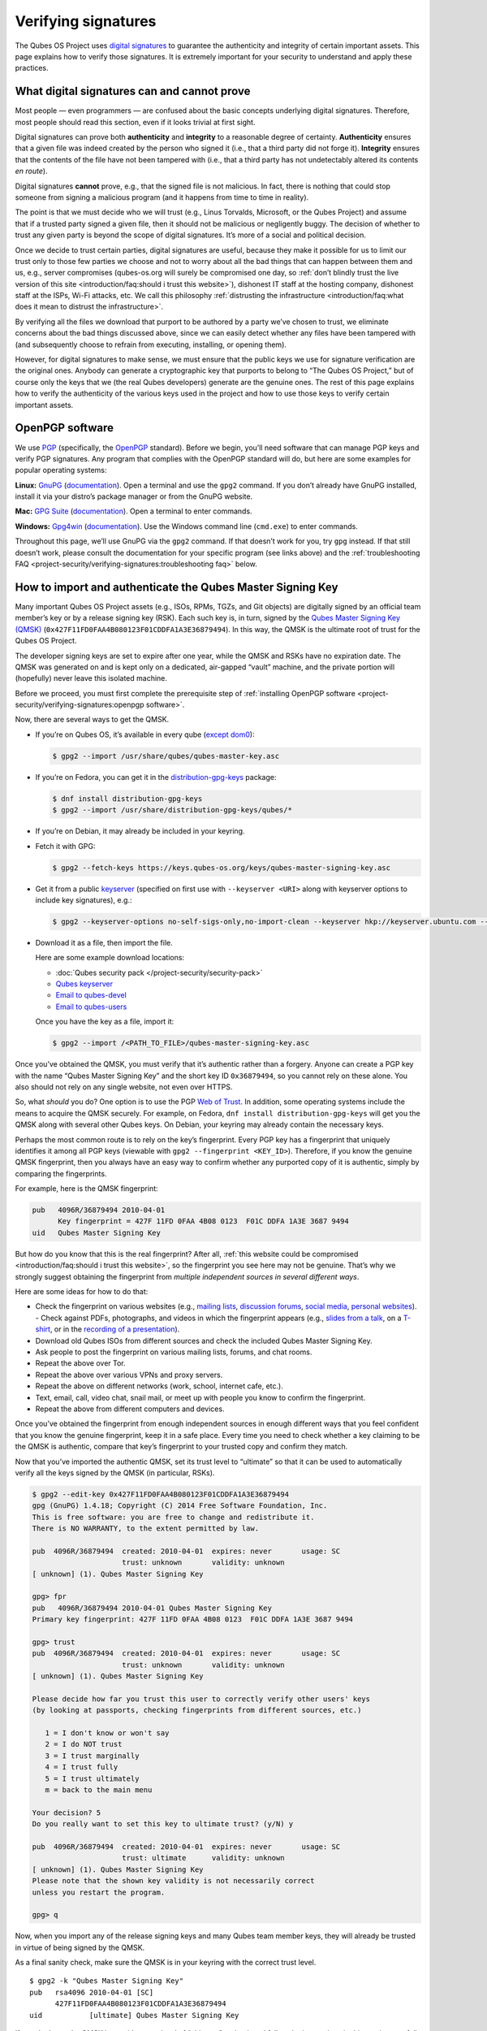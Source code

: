 ====================
Verifying signatures
====================

The Qubes OS Project uses `digital signatures <https://en.wikipedia.org/wiki/Digital_signature>`__ to
guarantee the authenticity and integrity of certain important assets.
This page explains how to verify those signatures. It is extremely
important for your security to understand and apply these practices.

What digital signatures can and cannot prove
============================================

Most people — even programmers — are confused about the basic concepts
underlying digital signatures. Therefore, most people should read this
section, even if it looks trivial at first sight.

Digital signatures can prove both **authenticity** and **integrity** to
a reasonable degree of certainty. **Authenticity** ensures that a given
file was indeed created by the person who signed it (i.e., that a third
party did not forge it). **Integrity** ensures that the contents of the
file have not been tampered with (i.e., that a third party has not
undetectably altered its contents *en route*).

Digital signatures **cannot** prove, e.g., that the signed file is not
malicious. In fact, there is nothing that could stop someone from
signing a malicious program (and it happens from time to time in
reality).

The point is that we must decide who we will trust (e.g., Linus
Torvalds, Microsoft, or the Qubes Project) and assume that if a trusted
party signed a given file, then it should not be malicious or
negligently buggy. The decision of whether to trust any given party is
beyond the scope of digital signatures. It’s more of a social and
political decision.

Once we decide to trust certain parties, digital signatures are useful,
because they make it possible for us to limit our trust only to those
few parties we choose and not to worry about all the bad things that can
happen between them and us, e.g., server compromises (qubes-os.org will
surely be compromised one day, so :ref:`don’t blindly trust the live version of this site <introduction/faq:should i trust this website>`), dishonest IT staff
at the hosting company, dishonest staff at the ISPs, Wi-Fi attacks, etc.
We call this philosophy :ref:`distrusting the infrastructure <introduction/faq:what does it mean to distrust the infrastructure>`.

By verifying all the files we download that purport to be authored by a
party we’ve chosen to trust, we eliminate concerns about the bad things
discussed above, since we can easily detect whether any files have been
tampered with (and subsequently choose to refrain from executing,
installing, or opening them).

However, for digital signatures to make sense, we must ensure that the
public keys we use for signature verification are the original ones.
Anybody can generate a cryptographic key that purports to belong to “The
Qubes OS Project,” but of course only the keys that we (the real Qubes
developers) generate are the genuine ones. The rest of this page
explains how to verify the authenticity of the various keys used in the
project and how to use those keys to verify certain important assets.

OpenPGP software
================

We use `PGP <https://en.wikipedia.org/wiki/Pretty_Good_Privacy>`__ (specifically, the `OpenPGP <https://en.wikipedia.org/wiki/Pretty_Good_Privacy#OpenPGP>`__
standard). Before we begin, you’ll need software that can manage PGP
keys and verify PGP signatures. Any program that complies with the
OpenPGP standard will do, but here are some examples for popular
operating systems:

**Linux:** `GnuPG <https://gnupg.org/download/index.html>`__ (`documentation <https://www.gnupg.org/documentation/>`__). Open a
terminal and use the ``gpg2`` command. If you don’t already have GnuPG
installed, install it via your distro’s package manager or from the
GnuPG website.

**Mac:** `GPG Suite <https://gpgtools.org/>`__ (`documentation <https://gpgtools.tenderapp.com/kb>`__). Open a terminal
to enter commands.

**Windows:** `Gpg4win <https://gpg4win.org/download.html>`__ (`documentation <https://www.gpg4win.org/documentation.html>`__). Use
the Windows command line (``cmd.exe``) to enter commands.

Throughout this page, we’ll use GnuPG via the ``gpg2`` command. If that
doesn’t work for you, try ``gpg`` instead. If that still doesn’t work,
please consult the documentation for your specific program (see links
above) and the :ref:`troubleshooting FAQ <project-security/verifying-signatures:troubleshooting faq>` below.

How to import and authenticate the Qubes Master Signing Key
===========================================================

Many important Qubes OS Project assets (e.g., ISOs, RPMs, TGZs, and Git
objects) are digitally signed by an official team member’s key or by a
release signing key (RSK). Each such key is, in turn, signed by the `Qubes Master Signing Key (QMSK) <https://keys.qubes-os.org/keys/qubes-master-signing-key.asc>`__
(``0x427F11FD0FAA4B080123F01CDDFA1A3E36879494``). In this way, the QMSK
is the ultimate root of trust for the Qubes OS Project.

The developer signing keys are set to expire after one year, while the
QMSK and RSKs have no expiration date. The QMSK was generated on and is
kept only on a dedicated, air-gapped “vault” machine, and the private
portion will (hopefully) never leave this isolated machine.

Before we proceed, you must first complete the prerequisite step of :ref:`installing OpenPGP software <project-security/verifying-signatures:openpgp software>`.

Now, there are several ways to get the QMSK.

-  If you’re on Qubes OS, it’s available in every qube (`except    dom0 <https://github.com/QubesOS/qubes-issues/issues/2544>`__):

   .. code:: shell_session

      $ gpg2 --import /usr/share/qubes/qubes-master-key.asc

-  If you’re on Fedora, you can get it in the
   `distribution-gpg-keys <https://github.com/xsuchy/distribution-gpg-keys>`__
   package:

   .. code:: shell_session

      $ dnf install distribution-gpg-keys
      $ gpg2 --import /usr/share/distribution-gpg-keys/qubes/*

-  If you’re on Debian, it may already be included in your keyring.

-  Fetch it with GPG:

   .. code:: shell_session

      $ gpg2 --fetch-keys https://keys.qubes-os.org/keys/qubes-master-signing-key.asc

-  Get it from a public
   `keyserver <https://en.wikipedia.org/wiki/Key_server_%28cryptographic%29#Keyserver_examples>`__
   (specified on first use with ``--keyserver <URI>`` along with
   keyserver options to include key signatures), e.g.:

   .. code:: shell_session

      $ gpg2 --keyserver-options no-self-sigs-only,no-import-clean --keyserver hkp://keyserver.ubuntu.com --recv-keys 0x427F11FD0FAA4B080123F01CDDFA1A3E36879494

-  Download it as a file, then import the file.

   Here are some example download locations:

   -  :doc:`Qubes security pack </project-security/security-pack>`
   -  `Qubes       keyserver <https://keys.qubes-os.org/keys/qubes-master-signing-key.asc>`__    
   -  `Email to       qubes-devel <https://groups.google.com/d/msg/qubes-devel/RqR9WPxICwg/kaQwknZPDHkJ>`__    
   -  `Email to       qubes-users <https://groups.google.com/d/msg/qubes-users/CLnB5uFu_YQ/ZjObBpz0S9UJ>`__

   Once you have the key as a file, import it:

   .. code:: shell_session

      $ gpg2 --import /<PATH_TO_FILE>/qubes-master-signing-key.asc

Once you’ve obtained the QMSK, you must verify that it’s authentic
rather than a forgery. Anyone can create a PGP key with the name “Qubes
Master Signing Key” and the short key ID ``0x36879494``, so you cannot
rely on these alone. You also should not rely on any single website, not
even over HTTPS.

So, what *should* you do? One option is to use the PGP `Web of Trust <https://en.wikipedia.org/wiki/Web_of_trust>`__. In addition, some
operating systems include the means to acquire the QMSK securely. For
example, on Fedora, ``dnf install distribution-gpg-keys`` will get you
the QMSK along with several other Qubes keys. On Debian, your keyring
may already contain the necessary keys.

Perhaps the most common route is to rely on the key’s fingerprint. Every
PGP key has a fingerprint that uniquely identifies it among all PGP keys
(viewable with ``gpg2 --fingerprint <KEY_ID>``). Therefore, if you know
the genuine QMSK fingerprint, then you always have an easy way to
confirm whether any purported copy of it is authentic, simply by
comparing the fingerprints.

For example, here is the QMSK fingerprint:

.. code:: shell_session

   pub   4096R/36879494 2010-04-01
         Key fingerprint = 427F 11FD 0FAA 4B08 0123  F01C DDFA 1A3E 3687 9494
   uid   Qubes Master Signing Key

But how do you know that this is the real fingerprint? After all, :ref:`this website could be compromised <introduction/faq:should i trust this website>`, so
the fingerprint you see here may not be genuine. That’s why we strongly
suggest obtaining the fingerprint from *multiple independent sources in
several different ways*.

Here are some ideas for how to do that:

-  Check the fingerprint on various websites (e.g., `mailing    lists <https://groups.google.com/g/qubes-devel/c/RqR9WPxICwg/m/kaQwknZPDHkJ>`__,    `discussion    forums <https://forum.qubes-os.org/t/there-is-no-way-to-validate-qubes-master-signing-key/1441/9?u=adw>`__,    `social <https://twitter.com/rootkovska/status/496976187491876864>`__    `media <https://www.reddit.com/r/Qubes/comments/5bme9n/fingerprint_verification/>`__,    `personal    websites <https://andrewdavidwong.com/fingerprints.txt>`__). -  Check against PDFs, photographs, and videos in which the fingerprint    appears (e.g., `slides from a    talk <https://hyperelliptic.org/PSC/slides/psc2015_qubesos.pdf>`__,    on a    `T-shirt <https://twitter.com/legind/status/813847907858337793/photo/2>`__,    or in the `recording of a    presentation <https://youtu.be/S0TVw7U3MkE?t=2563>`__).
-  Download old Qubes ISOs from different sources and check the included
   Qubes Master Signing Key.
-  Ask people to post the fingerprint on various mailing lists, forums,
   and chat rooms.
-  Repeat the above over Tor.
-  Repeat the above over various VPNs and proxy servers.
-  Repeat the above on different networks (work, school, internet cafe,
   etc.).
-  Text, email, call, video chat, snail mail, or meet up with people you
   know to confirm the fingerprint.
-  Repeat the above from different computers and devices.

Once you’ve obtained the fingerprint from enough independent sources in
enough different ways that you feel confident that you know the genuine
fingerprint, keep it in a safe place. Every time you need to check
whether a key claiming to be the QMSK is authentic, compare that key’s
fingerprint to your trusted copy and confirm they match.

Now that you’ve imported the authentic QMSK, set its trust level to
“ultimate” so that it can be used to automatically verify all the keys
signed by the QMSK (in particular, RSKs).

.. code:: shell_session

   $ gpg2 --edit-key 0x427F11FD0FAA4B080123F01CDDFA1A3E36879494
   gpg (GnuPG) 1.4.18; Copyright (C) 2014 Free Software Foundation, Inc.
   This is free software: you are free to change and redistribute it.
   There is NO WARRANTY, to the extent permitted by law.

   pub  4096R/36879494  created: 2010-04-01  expires: never       usage: SC
                        trust: unknown       validity: unknown
   [ unknown] (1). Qubes Master Signing Key

   gpg> fpr
   pub   4096R/36879494 2010-04-01 Qubes Master Signing Key
   Primary key fingerprint: 427F 11FD 0FAA 4B08 0123  F01C DDFA 1A3E 3687 9494

   gpg> trust
   pub  4096R/36879494  created: 2010-04-01  expires: never       usage: SC
                        trust: unknown       validity: unknown
   [ unknown] (1). Qubes Master Signing Key

   Please decide how far you trust this user to correctly verify other users' keys
   (by looking at passports, checking fingerprints from different sources, etc.)

      1 = I don't know or won't say
      2 = I do NOT trust
      3 = I trust marginally
      4 = I trust fully
      5 = I trust ultimately
      m = back to the main menu

   Your decision? 5
   Do you really want to set this key to ultimate trust? (y/N) y

   pub  4096R/36879494  created: 2010-04-01  expires: never       usage: SC
                        trust: ultimate      validity: unknown
   [ unknown] (1). Qubes Master Signing Key
   Please note that the shown key validity is not necessarily correct
   unless you restart the program.

   gpg> q

Now, when you import any of the release signing keys and many Qubes team
member keys, they will already be trusted in virtue of being signed by
the QMSK.

As a final sanity check, make sure the QMSK is in your keyring with the
correct trust level.

::

   $ gpg2 -k "Qubes Master Signing Key"
   pub   rsa4096 2010-04-01 [SC]
         427F11FD0FAA4B080123F01CDDFA1A3E36879494
   uid           [ultimate] Qubes Master Signing Key

If you don’t see the QMSK here with a trust level of “ultimate,” go back
and follow the instructions in this section carefully and consult the :ref:`troubleshooting FAQ <project-security/verifying-signatures:troubleshooting faq>` below.

How to import and authenticate release signing keys
===================================================

Every Qubes OS release is signed by a **release signing key (RSK)**,
which is, in turn, signed by the Qubes Master Signing Key (QMSK).

Before we proceed, you must first complete the following prerequisite
steps:

1. :ref:`Install OpenPGP software. <project-security/verifying-signatures:openpgp software>`
2. :ref:`Import and authenticate the    QMSK. <project-security/verifying-signatures:how to import and authenticate the qubes master signing key>`

The first step is to obtain the correct RSK. The filename of the RSK for
your Qubes OS release is usually ``qubes-release-X-signing-key.asc``, where ``X`` is the `major version number <https://semver.org/>`__ of
your Qubes release. For example, if you were installing release
``1.2.3``, you would replace ``X`` with ``1``, resulting in
``qubes-release-1-signing-key.asc``. There are several ways to get the
RSK for your Qubes release.

-  If you have access to an existing Qubes installation, the release
   keys are available in dom0 in
   ``/etc/pki/rpm-gpg/RPM-GPG-KEY-qubes-*``. These can be
   :ref:`copied <user/how-to-guides/how-to-copy-from-dom0:copying from dom0>` into other
   qubes for further use. In addition, every other qube contains the
   release key corresponding to that installation’s release in
   ``/etc/pki/rpm-gpg/RPM-GPG-KEY-qubes-*``. If you wish to use one of
   these keys, make sure to import it into your keyring, e.g.:

   .. code:: shell_session

      $ gpg2 --import /etc/pki/rpm-gpg/RPM-GPG-KEY-qubes-*

-  Fetch it with GPG:

   .. code:: shell_session

      $ gpg2 --keyserver-options no-self-sigs-only,no-import-clean --fetch-keys https://keys.qubes-os.org/keys/qubes-release-X-signing-key.asc

-  Download it as a file. You can find the RSK for your Qubes release on
   the :doc:`downloads </user/downloading-installing-upgrading/downloads>` page. You can also download all the
   currently used developers’ signing keys, RSKs, and the Qubes Master
   Signing Key from the :doc:`Qubes security pack </project-security/security-pack>` and
   the `Qubes keyserver <https://keys.qubes-os.org/keys/>`__. Once
   you’ve downloaded your RSK, import it with GPG:

   .. code:: shell_session

      $ gpg2 --keyserver-options no-self-sigs-only,no-import-clean --import ./qubes-release-X-signing-key.asc

Now that you have the correct RSK, you simply need to verify that it is
signed by the QMSK:

.. code:: shell_session

   $ gpg2 --check-signatures "Qubes OS Release X Signing Key"
   pub   rsa4096 2017-03-06 [SC]
         5817A43B283DE5A9181A522E1848792F9E2795E9
   uid           [  full  ] Qubes OS Release X Signing Key
   sig!3        1848792F9E2795E9 2017-03-06  Qubes OS Release X Signing Key
   sig!         DDFA1A3E36879494 2017-03-08  Qubes Master Signing Key

   gpg: 2 good signatures

This is just an example, so the output you receive may not look exactly
the same. What matters is the line with a ``sig!`` prefix showing that
the QMSK has signed this key. This verifies the authenticity of the RSK.
Note that the ``!`` flag after the ``sig`` tag is important because it
means that the key signature is valid. A ``sig-`` prefix would indicate
a bad signature, and ``sig%`` would mean that gpg encountered an error
while verifying the signature. It is not necessary to independently
verify the authenticity of the RSK, since you already verified the
authenticity of the QMSK.

As a final sanity check, make sure the RSK is in your keyring with the
correct trust level:

.. code:: shell_session

   $ gpg2 -k "Qubes OS Release"
   pub   rsa4096 2017-03-06 [SC]
         5817A43B283DE5A9181A522E1848792F9E2795E9
   uid           [  full  ] Qubes OS Release X Signing Key

If you don’t see the correct RSK here with a trust level of “full” or
higher, go back and follow the instructions in this section carefully,
and consult the :ref:`troubleshooting FAQ <project-security/verifying-signatures:troubleshooting faq>` below.

How to obtain and authenticate other signing keys
=================================================

Please see the :doc:`Qubes security pack </project-security/security-pack>` documentation.

How to verify the cryptographic hash values of Qubes ISOs
=========================================================

There are two ways to verify Qubes ISOs: cryptographic hash values and
detached PGP signatures. Both methods are equally secure. Using just one
method is sufficient to verify your Qubes ISO. Using both methods is not
necessary, but you can do so if you like. One method might be more
convenient than another in certain circumstances, so we provide both.
This section covers cryptographic hash values. For the other method, see :ref:`how to verify detached PGP signatures on Qubes ISOs <project-security/verifying-signatures:how to verify detached pgp signatures on qubes isos>`.

Before we proceed, you must first complete the following prerequisite
steps:

1. :ref:`Install OpenPGP software. <project-security/verifying-signatures:openpgp software>`
2. :ref:`Import and authenticate the Qubes Master Signing    Key. <project-security/verifying-signatures:how to import and authenticate the qubes master signing key>`
3. :ref:`Import and authenticate your release signing    key. <project-security/verifying-signatures:how to import and authenticate release signing keys>`

Each Qubes ISO is accompanied by a set of **cryptographic hash values**
contained in a plain text file ending in ``.DIGESTS``, which can find on
the :doc:`downloads </user/downloading-installing-upgrading/downloads>` page alongside the ISO. This file
contains the output of running several different cryptographic hash
functions on the ISO (a process known as “hashing”) to obtain
alphanumeric outputs known as “hash values” or “digests.”

One convenient property of hash values is that they can be generated on
any computer. This means, for example, that you can download a Qubes ISO
on one computer, hash it, then visually compare that hash value to the
one you generated or have saved on a different computer.

In addition to the ``.DIGESTS`` files on the :doc:`downloads </user/downloading-installing-upgrading/downloads>`
page alongside each ISO, and you can always find all the digest files
for every Qubes ISO in the :doc:`Qubes security pack </project-security/security-pack>`.

If the filename of your ISO is ``Qubes-RX-x86_64.iso``, then the name of
the digest file for that ISO is ``Qubes-RX-x86_64.iso.DIGESTS``, where
``X`` is a specific release of Qubes. The digest filename is always the
same as the ISO filename followed by ``.DIGESTS``. Since the digest file
is a plain text file, you can open it with any text editor. Inside, you
should find text that looks similar to this:

.. code:: shell_session

   -----BEGIN PGP SIGNED MESSAGE-----
   Hash: SHA256

   3c951138b8b9867d8657f173c1b58b82 *Qubes-RX-x86_64.iso
   1fc9508160d7c4cba6cacc3025165b0f996c843f *Qubes-RX-x86_64.iso
   6b998045a513dcdd45c1c6e61ace4f1b4e7eff799f381dccb9eb0170c80f678a *Qubes-RX-x86_64.iso
   de1eb2e76bdb48559906f6fe344027ece20658d4a7f04ba00d4e40c63723171c62bdcc869375e7a4a4499d7bff484d7a621c3acfe9c2b221baee497d13cd02fe *Qubes-RX-x86_64.iso
   -----BEGIN PGP SIGNATURE-----
   Version: GnuPG v2

   iQIcBAEBCAAGBQJX4XO/AAoJEMsRyh0D+lCCL9sP/jlZ26zhvlDEX/eaA/ANa/6b
   Dpsh/sqZEpz1SWoUxdm0gS+anc8nSDoCQSMBxnafuBbmwTChdHI/P7NvNirCULma
   9nw+EYCsCiNZ9+WCeroR8XDFSiDjvfkve0R8nwfma1XDqu1bN2ed4n/zNoGgQ8w0
   t5LEVDKCVJ+65pI7RzOSMbWaw+uWfGehbgumD7a6rfEOqOTONoZOjJJTnM0+NFJF
   Qz5yBg+0FQYc7FmfX+tY801AwSyevj3LKGqZN1GVcU9hhoHH7f2BcbdNk9I5WHHq
   doKMnZtcdyadQGwMNB68Wu9+0CWsXvk6E00QfW69M4d6w0gbyoJyUL1uzxgixb5O
   qodxrqeitXQSZZvU4kom5zlSjqZs4dGK+Ueplpkr8voT8TSWer0Nbh/VMfrNSt1z
   0/j+e/KMjor7XxehR+XhNWa2YLjA5l5H9rP+Ct/LAfVFp4uhsAnYf0rUskhCStxf
   Zmtqz4FOw/iSz0Os+IVcnRcyTYWh3e9XaW56b9J/ou0wlwmJ7oJuEikOHBDjrUph
   2a8AM+QzNmnc0tDBWTtT2frXcotqL+Evp/kQr5G5pJM/mTR5EQm7+LKSl7yCPoCj
   g8JqGYYptgkxjQdX3YAy9VDsCJ/6EkFc2lkQHbgZxjXqyrEMbgeSXtMltZ7cCqw1
   3N/6YZw1gSuvBlTquP27
   =e9oD
   -----END PGP SIGNATURE-----

Four digests have been computed for this ISO. The hash functions used,
in order from top to bottom, are MD5, SHA-1, SHA-256, and SHA-512. One
way to verify that the ISO you downloaded matches any of these hash
values is by using the respective ``*sum`` command:

.. code:: shell_session

   $ md5sum -c Qubes-RX-x86_64.iso.DIGESTS
    Qubes-RX-x86_64.iso: OK
   md5sum: WARNING: 23 lines are improperly formatted
   $ sha1sum -c Qubes-RX-x86_64.iso.DIGESTS
   Qubes-RX-x86_64.iso: OK
   sha1sum: WARNING: 23 lines are improperly formatted
   $ sha256sum -c Qubes-RX-x86_64.iso.DIGESTS
   Qubes-RX-x86_64.iso: OK
   sha256sum: WARNING: 23 lines are improperly formatted
   $ sha512sum -c Qubes-RX-x86_64.iso.DIGESTS
   Qubes-RX-x86_64.iso: OK
   sha512sum: WARNING: 23 lines are improperly formatted

The ``OK`` response tells us that the hash value for that particular
hash function matches. The program also warns us that there are 23
improperly formatted lines, but this is expected. This is because each
file contains lines for several different hash values (as mentioned
above), but each ``*sum`` program verifies only the line for its own
hash function. In addition, there are lines for the PGP signature that
the ``*sum`` programs do not know how to read. Therefore, it is safe to
ignore these warning lines.

Another way is to use ``openssl`` to compute each hash value, then
compare them to the contents of the digest file:

.. code:: shell_session

   $ openssl dgst -md5 Qubes-RX-x86_64.iso
   MD5(Qubes-RX-x86_64.iso)= 3c951138b8b9867d8657f173c1b58b82
   $ openssl dgst -sha1 Qubes-RX-x86_64.iso
   SHA1(Qubes-RX-x86_64.iso)= 1fc9508160d7c4cba6cacc3025165b0f996c843f
   $ openssl dgst -sha256 Qubes-RX-x86_64.iso
   SHA256(Qubes-RX-x86_64.iso)= 6b998045a513dcdd45c1c6e61ace4f1b4e7eff799f381dccb9eb0170c80f678a
   $ openssl dgst -sha512 Qubes-RX-x86_64.iso
   SHA512(Qubes-RX-x86_64.iso)= de1eb2e76bdb48559906f6fe344027ece20658d4a7f04ba00d4e40c63723171c62bdcc869375e7a4a4499d7bff484d7a621c3acfe9c2b221baee497d13cd02fe

(Notice that the outputs match the values from the digest file.)

However, it is possible that an attacker replaced
``Qubes-RX-x86_64.iso`` with a malicious ISO, computed the hash values
for that malicious ISO, and replaced the values in
``Qubes-RX-x86_64.iso.DIGESTS`` with his own set of values. Therefore,
we should also verify the authenticity of the listed hash values. Since
``Qubes-RX-x86_64.iso.DIGESTS`` is a clearsigned PGP file, we can use
GPG to verify the signature in the digest file:

.. code:: shell_session

   $ gpg2 -v --verify Qubes-RX-x86_64.iso.DIGESTS
   gpg: armor header: Hash: SHA256
   gpg: armor header: Version: GnuPG v2
   gpg: original file name=''
   gpg: Signature made Tue 20 Sep 2016 10:37:03 AM PDT using RSA key ID 03FA5082
   gpg: using PGP trust model
   gpg: Good signature from "Qubes OS Release X Signing Key"
   gpg: textmode signature, digest algorithm SHA256

This is just an example, so the output you receive will not look exactly
the same. What matters is the line that says
``Good signature from "Qubes OS Release X Signing Key"``. This confirms
that the signature on the digest file is good.

If you don’t see a good signature here, go back and follow the
instructions in this section carefully, and consult the :ref:`troubleshooting FAQ <project-security/verifying-signatures:troubleshooting faq>` below.

How to verify detached PGP signatures on Qubes ISOs
===================================================

There are two ways to verify Qubes ISOs: cryptographic hash values and
detached PGP signatures. Both methods are equally secure. Using just one
method is sufficient to verify your Qubes ISO. Using both methods is not
necessary, but you can do so if you like. One method might be more
convenient than another in certain circumstances, so we provide both.
This section covers detached PGP signatures. For the other method, see :ref:`how to verify the cryptographic hash values of Qubes ISOs <project-security/verifying-signatures:how to verify the cryptographic hash values of qubes isos>`.

Before we proceed, you must first complete the following prerequisite
steps:

1. :ref:`Install OpenPGP software. <project-security/verifying-signatures:openpgp software>`
2. :ref:`Import and authenticate the Qubes Master Signing    Key. <project-security/verifying-signatures:how to import and authenticate the qubes master signing key>`
3. :ref:`Import and authenticate your release signing    key. <project-security/verifying-signatures:how to import and authenticate release signing keys>`

Every Qubes ISO is released with a **detached PGP signature** file,
which you can find on the :doc:`downloads </user/downloading-installing-upgrading/downloads>` page alongside the
ISO. If the filename of your ISO is ``Qubes-RX-x86_64.iso``, then the
name of the signature file for that ISO is ``Qubes-RX-x86_64.iso.asc``,
where ``X`` is a specific release of Qubes. The signature filename is
always the same as the ISO filename followed by ``.asc``.

Download both the ISO and its signature file. Put both of them in the
same directory, then navigate to that directory. Now, you can verify the
ISO by executing this GPG command in the directory that contains both
files:

.. code:: shell_session

   $ gpg2 -v --verify Qubes-RX-x86_64.iso.asc Qubes-RX-x86_64.iso
   gpg: armor header: Version: GnuPG v1
   gpg: Signature made Tue 08 Mar 2016 07:40:56 PM PST using RSA key ID 03FA5082
   gpg: using PGP trust model
   gpg: Good signature from "Qubes OS Release X Signing Key"
   gpg: binary signature, digest algorithm SHA256

This is just an example, so the output you receive will not look exactly
the same. What matters is the line that says
``Good signature from "Qubes OS Release X Signing Key"``. This confirms
that the signature on the ISO is good.

If you don’t see a good signature here, go back and follow the
instructions in this section carefully, and consult the :ref:`troubleshooting FAQ <project-security/verifying-signatures:troubleshooting faq>` below.

How to re-verify installation media after writing
=================================================

*This is an optional section intended for advanced users.*

After you have authenticated your Qubes ISO and written it onto your
desired medium (such as a USB drive or optical disc), you can re-verify
the data that has been written to your medium. Why would you want to do
this when you’ve already verified the original ISO? Well, it’s
conceivable that a sufficiently sophisticated adversary might allow your
initial ISO verification to succeed (so as not to alert you that your
machine has been compromised, for example), then surreptitiously modify
the data as it is being written onto your installation medium, resulting
in a compromised Qubes installer. This might increase the odds that the
attack goes undetected. One way to mitigate this risk is to re-verify
the installer after writing it onto an installation medium that cannot
be altered, such as a USB drive with a properly-implemented physical
write-protect switch and firmware that is either unflashable or
cryptographically-signed (or both), as discussed in our :doc:`installation security considerations </user/downloading-installing-upgrading/install-security>`.

This section will walk through an example of re-verifying the installer
on such a device. We begin by assuming that you have just :ref:`written your desired Qubes ISO onto the USB drive <user/downloading-installing-upgrading/installation-guide:copying the iso onto the installation medium>`.
First, unplug your USB drive and flip the write protect switch so that
the data on the drive can no longer be altered. If you have a different
computer from the one you used to create the installation medium,
consider using that computer. If not, try to at least use a fresh VM
(e.g., if it’s a Qubes system). The idea is that the original machine
may have been compromised, and using a different one for re-verification
forces your hypothetical adversary to compromise an additional machine
in order to succeed.

Now, our goal is to perform the same verification steps as we did with
the original ISO, except, this time, we’ll be reading the installer data
directly from the write-protected USB drive instead of from the original
ISO file. First, let’s compute the SHA-256 hash value of the data on the
drive. (This assumes you’re already familiar with :ref:`how to verify the cryptographic hash values of Qubes ISOs <project-security/verifying-signatures:how to verify the cryptographic hash values of qubes isos>`.)
In order to do this, we have to know the exact size, in bytes, of the
original ISO. There are two ways to get this information: from the ISO
itself and from the Qubes website. Here’s an example of the first way:

.. code:: shell_session

   $ dd if=/dev/sdX bs=1M count=$(stat -c %s /path/to/iso) iflag=count_bytes | sha256sum

(Where ``/dev/sdX`` is your USB drive and ``/path/to/iso`` is the path
to your Qubes ISO.)

This command reads exactly the number of bytes of your Qubes ISO
(obtained with ``stat -c %s /path/to/iso``) from the USB drive and pipes
them into ``sha256sum``. The output should look something like this:

.. code:: shell_session

   0e68dd3347b68618d9e5f3ddb580bf7ecdd2166747630859b3582803f1ca8801  -
   5523+0 records in
   5523+0 records out
   5791285248 bytes (5.8 GB, 5.4 GiB) copied, 76.3369 s, 75.9 MB/s

Note that your actual SHA-256 hash value and byte number will depend on
which Qubes ISO you’re using. This is just an example. Your SHA-256 hash
value should match the hash value of your genuine original Qubes ISO.

Now, reading the number of bytes directly from the ISO is fine, but you
may be concerned that a sufficiently sophisticated adversary may have
compromised the machine on which you’re performing this re-verification
and may therefore be capable of feeding you a false success result.
After all, if your adversary knows the answer you’re looking for —
namely, a match to the genuine ISO — and has access to that very ISO in
the same re-verification environment, then there is little to prevent
him from simply hashing the original ISO and feeding you that result
(perhaps while also reading from the USB drive and piping it into
``/dev/null`` so that you see the light on the USB drive blinking to
support the illusion that the data is being read from the USB drive).

Therefore, in order to make things a bit more difficult for your
hypothetical adversary, you may instead wish to perform the
re-verification in an environment that has never seen the original ISO,
e.g., a separate offline computer or a fresh VM the storage space of
which is too small to hold the ISO. (Note: If you’re doing this in
Qubes, you can attach the block device from sys-usb to a separate new
qube. You don’t have to perform the re-verification directly in
sys-usb.) In that case, you’ll have to obtain the size of the ISO in
bytes and enter it into the above command manually. You can, of course,
obtain the size by simply using the ``stat -c %s /path/to/iso`` command
from above on the machine that has the ISO. You can also obtain it from
the Qubes website by hovering over any ISO download button on the :doc:`downloads page </user/downloading-installing-upgrading/downloads>`. (You can also view these values directly in the downloads page’s `source data <https://github.com/QubesOS/qubesos.github.io/blob/master/_data/downloads.yml>`__.)
Once you have the exact size of the ISO in bytes, simply insert it into
the same command, for example:

.. code:: shell_session

   $ dd if=/dev/sdX bs=1M count=5791285248 iflag=count_bytes | sha256sum

If you wish to compute the values of other hash functions, you can
replace ``sha256sum``, e.g., with ``md5sum``, ``sha1sum``, or
``sha512sum``.

In addition to checking hash values, you can also use GnuPG to verify
the detached PGP signature directly against the data on the USB drive.
(This assumes you’re already familiar with :ref:`how to verify detached PGP signatures on Qubes ISOs <project-security/verifying-signatures:how to verify detached pgp signatures on qubes isos>`.)

.. code:: shell_session

   $ dd if=/dev/sdX bs=1M count=<ISO_SIZE> iflag=count_bytes | gpg -v --verify Qubes-RX-x86_64.iso.asc -
   gpg: Signature made Thu 14 Jul 2022 08:49:38 PM PDT
   gpg:                using RSA key 5817A43B283DE5A9181A522E1848792F9E2795E9
   gpg: using pgp trust model
   gpg: Good signature from "Qubes OS Release X Signing Key" [full]
   gpg: binary signature, digest algorithm SHA256, key algorithm rsa4096
   5523+0 records in
   5523+0 records out
   5791285248 bytes (5.8 GB, 5.4 GiB) copied, 76.6013 s, 75.6 MB/s

(Where ``/dev/sdX`` is your USB drive, ``<ISO_SIZE>`` is the size of the
original ISO in bytes, and ``Qubes-RX-x86_64.iso.asc`` is the detached
signature file of the original ISO.)

This command reads the exact number of bytes from your USB drive as the
size of the original ISO and pipes them into ``gpg``. The usual form of
a ``gpg`` verification command is
``gpg --verify <SIGNATURE> <SIGNED_DATA>``. Our command is using shell
redirection in order to use data from your USB drive as the
``<SIGNED_DATA>``, which is why the ``-`` at the end of the command is
required. Remember that you still must have properly imported and
trusted the :ref:`QMSK <project-security/verifying-signatures:how to import and authenticate the qubes master signing key>`
and appropriate :ref:`RSK <project-security/verifying-signatures:how to import and authenticate release signing keys>` in order
for this to work. You should receive a ``Good signature`` message for
the appropriate RSK, which should be signed by a copy of the QMSK that
you previously confirmed to be genuine.

How to verify signatures on Git repository tags and commits
===========================================================

Before we proceed, you must first complete the following prerequisite
steps:

1. :ref:`Install OpenPGP software. <project-security/verifying-signatures:openpgp software>`
2. :ref:`Import and authenticate the Qubes Master Signing    Key. <project-security/verifying-signatures:how to import and authenticate the qubes master signing key>`
3. :doc:`Import and authenticate keys from the Qubes security pack    (qubes-secpack). </project-security/security-pack>` Please see our :ref:`PGP key    policies <project-security/security-pack:pgp key policies>` for important
   information about these keys.

Whenever you use one of the `Qubes repositories <https://github.com/QubesOS>`__, you should use Git to
verify the PGP signature in a tag on the latest commit or on the latest
commit itself. (One or both may be present, but only one is required.)
If there is no trusted signed tag or commit on top, any commits after
the latest trusted signed tag or commit should **not** be trusted. If
you come across a repo with any unsigned commits, you should not add any
of your own signed tags or commits on top of them unless you personally
vouch for the trustworthiness of the unsigned commits. Instead, ask the
person who pushed the unsigned commits to sign them.

You should always perform this verification on a trusted local machine
with properly authenticated keys rather than relying on a third party,
such as GitHub. While the GitHub interface may claim that a commit has a
verified signature from a member of the Qubes team, this is only
trustworthy if GitHub has performed the signature check correctly, the
account identity is authentic, an admin has not replaced the user’s key,
GitHub’s servers have not been compromised, and so on. Since there’s no
way for you to be certain that all such conditions hold, you’re much
better off verifying signatures yourself. (Also see: :ref:`distrusting the infrastructure <introduction/faq:what does it mean to distrust the infrastructure>`.)

How to verify a signature on a Git tag
--------------------------------------

.. code:: shell_session

   $ git tag -v <tag name>

or

.. code:: shell_session

   $ git verify-tag <tag name>

How to verify a signature on a Git commit
-----------------------------------------

.. code:: shell_session

   $ git log --show-signature <commit ID>

or

.. code:: shell_session

   $ git verify-commit <commit ID>

Troubleshooting FAQ
===================

Why am I getting “Can’t check signature: public key not found”?
---------------------------------------------------------------

You don’t have the correct :ref:`release signing key <project-security/verifying-signatures:how to import and authenticate release signing keys>`.

Why am I getting “BAD signature from ‘Qubes OS Release X Signing Key’”?
-----------------------------------------------------------------------

The problem could be one or more of the following:

-  You’re trying to verify the wrong file(s). Reread this page
   carefully.
-  You’re using the wrong GPG command. Follow the provided examples
   carefully, or try using ``gpg`` instead of ``gpg2`` (or vice versa).
-  The ISO or :ref:`detached PGP signature    file <project-security/verifying-signatures:how to verify detached pgp signatures on qubes isos>` is bad
   (e.g., incomplete or corrupt download). Try downloading the signature
   file again from a different source, then try verifying again. If you
   still get the same result, try downloading the ISO again from a
   different source, then try verifying again.

Why am I getting “bash: gpg2: command not found”?
-------------------------------------------------

You don’t have ``gpg2`` installed. Please install it using the method
appropriate for your environment (e.g., via your package manager), or
try using ``gpg`` instead.

Why am I getting “No such file or directory”?
---------------------------------------------

Your working directory does not contain the required files. Go back and
follow the instructions more carefully, making sure that you put all
required files in the same directory *and* navigate to that directory.

Why am I getting “can’t open signed data ‘Qubes-RX-x86_64.iso’ / can’t hash datafile: file open error”?
-------------------------------------------------------------------------------------------------------

The correct ISO is not in your working directory.

Why am I getting “can’t open ‘Qubes-RX-x86_64.iso.asc’ / verify signatures failed: file open error”?
----------------------------------------------------------------------------------------------------

The correct :ref:`detached PGP signature file <project-security/verifying-signatures:how to verify detached pgp signatures on qubes isos>` is not in
your working directory.

Why am I getting “no valid OpenPGP data found”?
-----------------------------------------------

Either you don’t have the correct :ref:`detached PGP signature file <project-security/verifying-signatures:how to verify detached pgp signatures on qubes isos>`, or you
inverted the arguments to ``gpg2``. (The signature file goes first.)

Why am I getting “WARNING: This key is not certified with a trusted signature! There is no indication that the signature belongs to the owner.”?
------------------------------------------------------------------------------------------------------------------------------------------------

There are several possibilities: 

- You don’t have the :ref:`Qubes Master Signing Key <project-security/verifying-signatures:how to import and authenticate the qubes master signing key>`. 
- You have not :ref:`set the Qubes Master Signing Key’s trust level correctly. <project-security/verifying-signatures:how to import and authenticate the qubes master signing key>`
- In the case of a key that is not directly signed by the Qubes Master
Signing Key, you have not :ref:`set that key’s trust level correctly. <project-security/verifying-signatures:how to verify signatures on git repository tags and commits>`

Why am I getting “X signature not checked due to a missing key”?
----------------------------------------------------------------

You don’t have the keys that created those signatures in your keyring.
For the purpose of verifying a Qubes ISO, you don’t need them as long as
you have the :ref:`Qubes Master Signing Key <project-security/verifying-signatures:how to import and authenticate the qubes master signing key>`
and the :ref:`release signing key <project-security/verifying-signatures:how to import and authenticate release signing keys>` for your
Qubes release.

Why am I seeing additional signatures on a key with “[User ID not found]” or from a revoked key?
------------------------------------------------------------------------------------------------

This is just a fundamental part of how OpenPGP works. Anyone can sign
anyone else’s public key and upload the signed public key to keyservers.
Everyone is also free to revoke their own keys at any time (assuming
they possess or can create a revocation certificate). This has no impact
on verifying Qubes ISOs, code, or keys.

Why am I getting “verify signatures failed: unexpected data”?
-------------------------------------------------------------

You’re not verifying against the correct :ref:`detached PGP signature file <project-security/verifying-signatures:how to verify detached pgp signatures on qubes isos>`.

Why am I getting “not a detached signature”?
--------------------------------------------

You’re not verifying against the correct :ref:`detached PGP signature file <project-security/verifying-signatures:how to verify detached pgp signatures on qubes isos>`.

Why am I getting “CRC error; […] no signature found […]”?
---------------------------------------------------------

You’re not verifying against the correct :ref:`detached PGP signature file <project-security/verifying-signatures:how to verify detached pgp signatures on qubes isos>`, or the
signature file has been modified. Try downloading it again or from a
different source.

Do I have to verify both the :ref:`detached PGP signature file <project-security/verifying-signatures:how to verify detached pgp signatures on qubes isos>` and the :ref:`cryptographic hash values <project-security/verifying-signatures:how to verify the cryptographic hash values of qubes isos>`?
-----------------------------------------------------------------------------------------------------------------------------------------------------------------------------------------------------------------------

No, either method is sufficient by itself, but you can do both if you
like.

Why am I getting “no properly formatted X checksum lines found”?
----------------------------------------------------------------

You’re not checking the correct :ref:`cryptographic hash values <project-security/verifying-signatures:how to verify the cryptographic hash values of qubes isos>`.

Why am I getting “WARNING: X lines are improperly formatted”?
-------------------------------------------------------------

Read :ref:`how to verify the cryptographic hash values of Qubes ISOs <project-security/verifying-signatures:how to verify the cryptographic hash values of qubes isos>`
again.

Why am I getting “WARNING: 1 listed file could not be read”?
------------------------------------------------------------

The correct ISO is not in your working directory.

I have another problem that isn’t mentioned here.
-------------------------------------------------

Carefully reread this page to be certain that you didn’t skip any steps.
In particular, make sure you have the :ref:`Qubes Master Signing Key <project-security/verifying-signatures:how to import and authenticate the qubes master signing key>`,
the :ref:`release signing key <project-security/verifying-signatures:how to import and authenticate release signing keys>` for your
Qubes release, *and* the :ref:`cryptographic hash values <project-security/verifying-signatures:how to verify the cryptographic hash values of qubes isos>`
and/or :ref:`detached PGP signature file <project-security/verifying-signatures:how to verify detached pgp signatures on qubes isos>`, all for
the *correct* Qubes OS release. If your question is about GPG, please
see the `GnuPG documentation <https://www.gnupg.org/documentation/>`__.
Still have question? Please see :doc:`help, support, mailing lists, and forum </introduction/support>` for places where you can ask!
